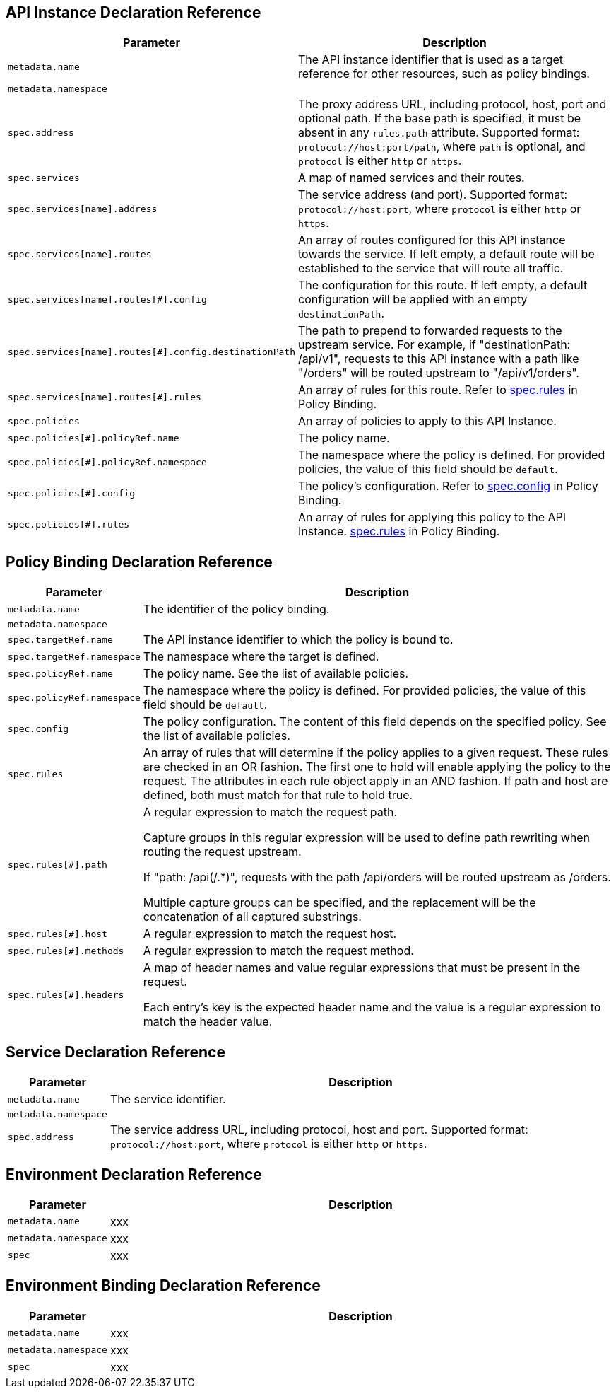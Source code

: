 [[api-instance-decl-ref]]
== API Instance Declaration Reference

[cols="1,9"]
|===
|Parameter | Description

|`metadata.name`
|The API instance identifier that is used as a target reference for other resources, such as policy bindings.

|`metadata.namespace`
|

|`spec.address`
|The proxy address URL, including protocol, host, port and optional path. If the base path is specified, it must be absent in any `rules.path` attribute. Supported format:
`protocol://host:port/path`, where `path` is optional, and `protocol` is either `http` or `https`.

|`spec.services`
|A map of named services and their routes.

|`spec.services[name].address`
|The service address (and port). Supported format: `protocol://host:port`, where `protocol` is either `http` or `https`.

|`spec.services[name].routes`
|An array of routes configured for this API instance towards the service. If left empty, a default route will be established to the service that will route all traffic.

|`spec.services[name].routes[#].config`
|The configuration for this route. If left empty, a default configuration will be applied with an empty `destinationPath`.

|`spec.services[name].routes[#].config.destinationPath`
|The path to prepend to forwarded requests to the upstream service. For example, if "destinationPath: /api/v1", requests to this API instance with a path like "/orders" will be routed upstream to "/api/v1/orders".

|`spec.services[name].routes[#].rules`
|An array of rules for this route. Refer to <<policy-binding,spec.rules>> in Policy Binding.

|`spec.policies`
|An array of policies to apply to this API Instance.

|`spec.policies[#].policyRef.name`
|The policy name.

|`spec.policies[#].policyRef.namespace`
|The namespace where the policy is defined. For provided policies, the value of this field should be `default`.

|`spec.policies[#].config`
|The policy's configuration. Refer to <<policy-binding,spec.config>> in Policy Binding.

|`spec.policies[#].rules`
|An array of rules for applying this policy to the API Instance. <<policy-binding,spec.rules>> in Policy Binding.

|===

[[policy-binding-decl-ref]]
== Policy Binding Declaration Reference

[cols="1,9"]
|===
|Parameter |Description

|`metadata.name`
|The identifier of the policy binding.

|`metadata.namespace`
|

|`spec.targetRef.name`
|The API instance identifier to which the policy is bound to.

|`spec.targetRef.namespace`
|The namespace where the target is defined.

|`spec.policyRef.name`
|The policy name. See the list of available policies.

|`spec.policyRef.namespace`
|The namespace where the policy is defined. For provided policies, the value of this field should be `default`.

|`spec.config`
|The policy configuration. The content of this field depends on the specified policy. See the list of available policies.

|`spec.rules`
|An array of rules that will determine if the policy applies to a given request. These rules are checked in an OR fashion. The first one to hold will enable applying the policy to the request. The attributes in each rule object apply in an AND fashion. If path and host are defined, both must match for that rule to hold true.

|`spec.rules[#].path`
|A regular expression to match the request path. 
 
Capture groups in this regular expression will be used to define path rewriting when routing the request upstream. 

If "path: /api(/.*)", requests with the path /api/orders will be routed upstream as /orders.

Multiple capture groups can be specified, and the replacement will be the concatenation of all captured substrings.

|`spec.rules[#].host`
|A regular expression to match the request host.

|`spec.rules[#].methods`
|A regular expression to match the request method.

|`spec.rules[#].headers`
|A map of header names and value regular expressions that must be present in the request.

Each entry's key is the expected header name and the value is a regular expression to match the header value.

|===

[[service-decl-ref]]
== Service Declaration Reference

[cols="1,9"]
|===
|Parameter |Description

|`metadata.name`
|The service identifier.

|`metadata.namespace`
|

|`spec.address`
|The service address URL, including protocol, host and port. Supported format: `protocol://host:port`, where `protocol` is either `http` or `https`.

|===

[[environment-decl-ref]]
== Environment Declaration Reference

[cols="1,9"]
|===
|Parameter |Description

|`metadata.name`
|xxx

|`metadata.namespace`
|xxx

|`spec`
|xxx

|===

[[environment-binding-decl-ref]]
== Environment Binding Declaration Reference

[cols="1,9"]
|===
|Parameter |Description

|`metadata.name`
|xxx

|`metadata.namespace`
|xxx

|`spec`
|xxx

|===